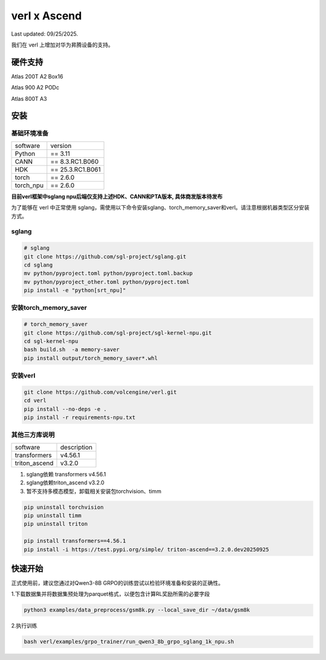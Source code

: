 verl x Ascend
===================================

Last updated: 09/25/2025.

我们在 verl 上增加对华为昇腾设备的支持。

硬件支持
-----------------------------------

Atlas 200T A2 Box16

Atlas 900 A2 PODc

Atlas 800T A3


安装
-----------------------------------

基础环境准备
^^^^^^^^^^^^^^^^^^^^^^^^^^^^^^^^^^^^

+-----------+------------------+
| software  | version          |
+-----------+------------------+
| Python    | == 3.11          |
+-----------+------------------+
| CANN      | == 8.3.RC1.B060  |
+-----------+------------------+
| HDK       | == 25.3.RC1.B061 |
+-----------+------------------+
| torch     | == 2.6.0         |
+-----------+------------------+
| torch_npu | == 2.6.0         |
+-----------+------------------+

**目前verl框架中sglang npu后端仅支持上述HDK、CANN和PTA版本, 具体商发版本待发布**

为了能够在 verl 中正常使用 sglang，需使用以下命令安装sglang、torch_memory_saver和verl。请注意根据机器类型区分安装方式。

sglang
^^^^^^^^^^^^^^^^^^^^^^^^^^^^^^^^^^^^
.. code-block:: bash
    
    # sglang
    git clone https://github.com/sgl-project/sglang.git
    cd sglang
    mv python/pyproject.toml python/pyproject.toml.backup
    mv python/pyproject_other.toml python/pyproject.toml
    pip install -e "python[srt_npu]"

安装torch_memory_saver
^^^^^^^^^^^^^^^^^^^^^^^^^^^^^^^^^^^^
.. code-block:: bash
    
    # torch_memory_saver
    git clone https://github.com/sgl-project/sgl-kernel-npu.git
    cd sgl-kernel-npu
    bash build.sh  -a memory-saver
    pip install output/torch_memory_saver*.whl

安装verl
^^^^^^^^^^^^^^^^^^^^^^^^^^^^^^^^^^^^

.. code-block:: bash

    git clone https://github.com/volcengine/verl.git
    cd verl
    pip install --no-deps -e .
    pip install -r requirements-npu.txt 


其他三方库说明
^^^^^^^^^^^^^^^^^^^^^^^^^^^^^^^^^^^^

+--------------+---------------+
| software     | description   |
+--------------+---------------+
| transformers | v4.56.1       |
+--------------+---------------+
| triton_ascend| v3.2.0        |
+--------------+---------------+

1. sglang依赖 transformers v4.56.1
2. sglang依赖triton_ascend v3.2.0
3. 暂不支持多模态模型，卸载相关安装包torchvision、timm

.. code-block:: bash
    
    pip uninstall torchvision
    pip uninstall timm
    pip uninstall triton
    
    pip install transformers==4.56.1
    pip install -i https://test.pypi.org/simple/ triton-ascend==3.2.0.dev20250925


快速开始
-----------------------------------
正式使用前，建议您通过对Qwen3-8B GRPO的训练尝试以检验环境准备和安装的正确性。

1.下载数据集并将数据集预处理为parquet格式，以便包含计算RL奖励所需的必要字段

.. code-block:: bash

    python3 examples/data_preprocess/gsm8k.py --local_save_dir ~/data/gsm8k

2.执行训练

.. code-block:: bash

    bash verl/examples/grpo_trainer/run_qwen3_8b_grpo_sglang_1k_npu.sh